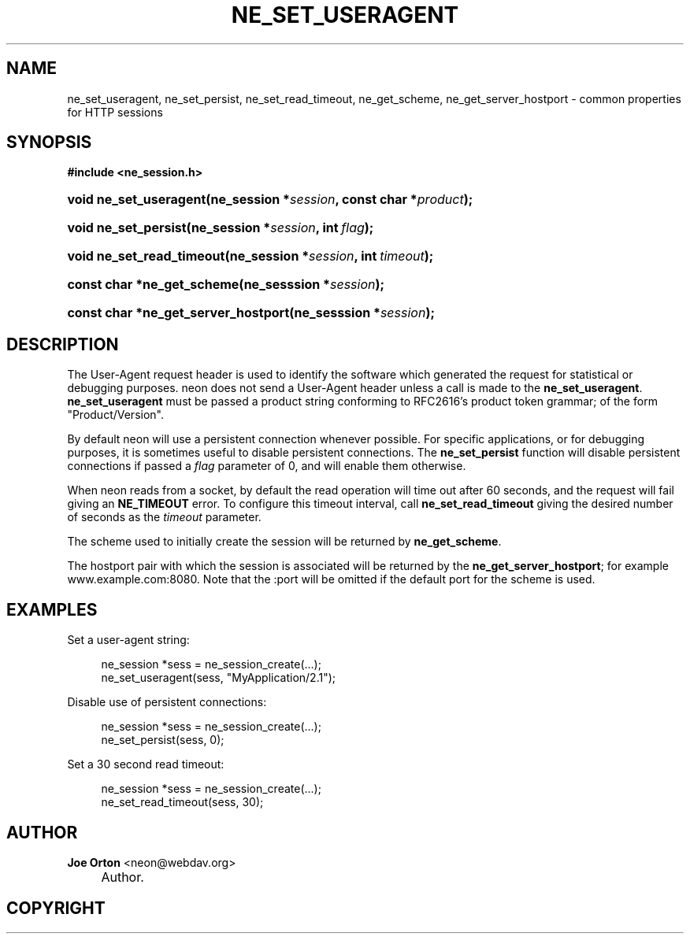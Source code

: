 .\"     Title: ne_set_useragent
.\"    Author: 
.\" Generator: DocBook XSL Stylesheets v1.72.0 <http://docbook.sf.net/>
.\"      Date: 25 September 2007
.\"    Manual: neon API reference
.\"    Source: neon 0.27.2
.\"
.TH "NE_SET_USERAGENT" "3" "25 September 2007" "neon 0.27.2" "neon API reference"
.\" disable hyphenation
.nh
.\" disable justification (adjust text to left margin only)
.ad l
.SH "NAME"
ne_set_useragent, ne_set_persist, ne_set_read_timeout, ne_get_scheme, ne_get_server_hostport \- common properties for HTTP sessions
.SH "SYNOPSIS"
.sp
.ft B
.nf
#include <ne_session.h>
.fi
.ft
.HP 22
.BI "void ne_set_useragent(ne_session\ *" "session" ", const\ char\ *" "product" ");"
.HP 20
.BI "void ne_set_persist(ne_session\ *" "session" ", int\ " "flag" ");"
.HP 25
.BI "void ne_set_read_timeout(ne_session\ *" "session" ", int\ " "timeout" ");"
.HP 26
.BI "const char *ne_get_scheme(ne_sesssion\ *" "session" ");"
.HP 35
.BI "const char *ne_get_server_hostport(ne_sesssion\ *" "session" ");"
.SH "DESCRIPTION"
.PP
The
User\-Agent
request header is used to identify the software which generated the request for statistical or debugging purposes. neon does not send a
User\-Agent
header unless a call is made to the
\fBne_set_useragent\fR.
\fBne_set_useragent\fR
must be passed a product string conforming to RFC2616's product token grammar; of the form
"Product/Version".
.PP
By default neon will use a persistent connection whenever possible. For specific applications, or for debugging purposes, it is sometimes useful to disable persistent connections. The
\fBne_set_persist\fR
function will disable persistent connections if passed a
\fIflag\fR
parameter of
0, and will enable them otherwise.
.PP
When neon reads from a socket, by default the read operation will time out after 60 seconds, and the request will fail giving an
\fBNE_TIMEOUT\fR
error. To configure this timeout interval, call
\fBne_set_read_timeout\fR
giving the desired number of seconds as the
\fItimeout\fR
parameter.
.PP
The scheme used to initially create the session will be returned by
\fBne_get_scheme\fR.
.PP
The hostport pair with which the session is associated will be returned by the
\fBne_get_server_hostport\fR; for example
www.example.com:8080. Note that the
:port
will be omitted if the default port for the scheme is used.
.SH "EXAMPLES"
.PP
Set a user\-agent string:
.sp
.RS 4
.nf
ne_session *sess = ne_session_create(...);
ne_set_useragent(sess, "MyApplication/2.1");
.fi
.RE
.PP
Disable use of persistent connections:
.sp
.RS 4
.nf
ne_session *sess = ne_session_create(...);
ne_set_persist(sess, 0);
.fi
.RE
.PP
Set a 30 second read timeout:
.sp
.RS 4
.nf
ne_session *sess = ne_session_create(...);
ne_set_read_timeout(sess, 30);
.fi
.RE
.SH "AUTHOR"
.PP
\fBJoe Orton\fR <\&neon@webdav.org\&>
.sp -1n
.IP "" 4
Author.
.SH "COPYRIGHT"

